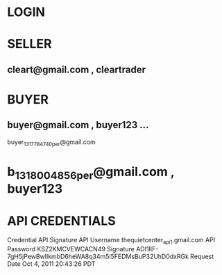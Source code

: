 * LOGIN

* SELLER
** cleart@gmail.com , cleartrader
* BUYER
** buyer@gmail.com , buyer123  ... 
buyer_1317784740_per@gmail.com
* b_1318004856_per@gmail.com , buyer123

* API CREDENTIALS
Credential	API Signature
API Username	thequietcenter_api1.gmail.com
API Password	KSZ2KMCVEWCACN49
Signature	ADI1IIF-7gH5jPewBwlIkmbD6heWA8q34m5i5FEDMsBuP32UhD0dxRGk
Request Date	Oct 4, 2011 20:43:26 PDT
